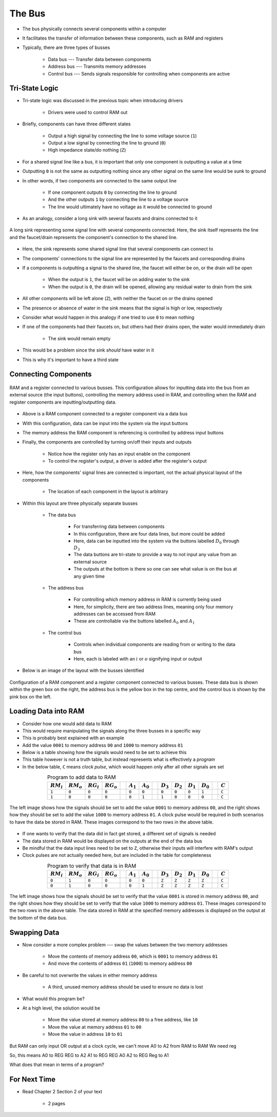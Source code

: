 *******
The Bus
*******

* The bus physically connects several components within a computer
* It facilitates the transfer of information between these components, such as RAM and registers

* Typically, there are three types of busses

    * Data bus --- Transfer data between components
    * Address bus --- Transmits memory addresses
    * Control bus --- Sends signals responsible for controlling when components are active



Tri-State Logic
===============

* Tri-state logic was discussed in the previous topic when introducing drivers

    * Drivers were used to control RAM out


* Briefly, components can have three different states

    * Output a high signal by connecting the line to some voltage source (``1``)
    * Output a low signal by connecting the line to ground (``0``)
    * High impedance state/do nothing (``Z``)


* For a shared signal line like a bus, it is important that only one component is outputting a value at a time
* Outputting ``0`` is not the same as outputting nothing since any other signal on the same line would be sunk to ground
* In other words, if two components are connected to the same output line

    * If one component outputs ``0`` by connecting the line to ground
    * And the other outputs ``1`` by connecting the line to a voltage source
    * The line would ultimately have no voltage as it would be connected to ground


* As an analogy, consider a long sink with several faucets and drains connected to it

.. figure:: sink_with_many_faucets_and_drains.png
    :width: 500 px
    :align: center

    A long sink representing some signal line with several components connected. Here, the sink itself represents the
    line and the faucet/drain represents the component's connection to the shared line.


* Here, the sink represents some shared signal line that several components can connect to
* The components' connections to the signal line are represented by the faucets and corresponding drains

* If a components is outputting a signal to the shared line, the faucet will either be on, or the drain will be open

    * When the output is ``1``, the faucet will be on adding water to the sink
    * When the output is ``0``, the drain will be opened, allowing any residual water to drain from the sink


* All other components will be left alone (``Z``), with neither the faucet on or the drains opened
* The presence or absence of water in the sink means that the signal is high or low, respectively

* Consider what would happen in this analogy if one tried to use ``0`` to mean nothing
* If one of the components had their faucets on, but others had their drains open, the water would immediately drain

    * The sink would remain empty


* This would be a problem since the sink *should* have water in it
* This is why it's important to have a third state



Connecting Components
=====================

.. figure:: ram_register_schematic.png
    :width: 500 px
    :align: center

    RAM and a register connected to various busses. This configuration allows for inputting data into the bus from an
    external source (the input buttons), controlling the memory address used in RAM, and controlling when the RAM and
    register components are inputting/outputting data.


* Above is a RAM component connected to a register component via a data bus
* With this configuration, data can be input into the system via the input buttons
* The memory address the RAM component is referencing is controlled by address input buttons
* Finally, the components are controlled by turning on/off their inputs and outputs

    * Notice how the register only has an input enable on the component
    * To control the register's output, a driver is added after the register's output


* Here, how the components' signal lines are connected is important, not the actual physical layout of the components

    * The location of each component in the layout is arbitrary


* Within this layout are three physically separate busses

    * The data bus

        * For transferring data between components
        * In this configuration, there are four data lines, but more could be added
        * Here, data can be inputted into the system via the buttons labelled :math:`D_{0}` through :math:`D_{3}`
        * The data buttons are tri-state to provide a way to not input any value from an external source
        * The outputs at the bottom is there so one can see what value is on the bus at any given time


    * The address bus

        * For controlling which memory address in RAM is currently being used
        * Here, for simplicity, there are two address lines, meaning only four memory addresses can be accessed from RAM
        * These are controllable via the buttons labelled :math:`A_{0}` and :math:`A_{1}`


    * The control bus

        * Controls when individual components are reading from or writing to the data bus
        * Here, each is labeled with an :math:`i` or :math:`o` signifying input or output


* Below is an image of the layout with the busses identified

.. figure:: ram_register_schematic_bus_labels.png
    :width: 500 px
    :align: center

    Configuration of a RAM component and a register component connected to various busses. These data bus is shown
    within the green box on the right, the address bus is the yellow box in the top centre, and the control bus is shown
    by the pink box on the left.


Loading Data into RAM
=====================

* Consider how one would add data to RAM
* This would require manipulating the signals along the three busses in a specific way

* This is probably best explained with an example
* Add the value ``0001`` to memory address ``00`` and ``1000`` to memory address ``01``
* Below is a table showing how the signals would need to be set to achieve this
* This table however is not a truth table, but instead represents what is effectively a *program*
* In the below table, ``C`` means *clock pulse*, which would happen only after all other signals are set

.. list-table:: Program to add data to RAM
    :widths: auto
    :align: center
    :header-rows: 1

    * - :math:`RM_{i}`
      - :math:`RM_{o}`
      - :math:`RG_{i}`
      - :math:`RG_{o}`
      -
      - :math:`A_{1}`
      - :math:`A_{0}`
      -
      - :math:`D_{3}`
      - :math:`D_{2}`
      - :math:`D_{1}`
      - :math:`D_{0}`
      -
      - :math:`C`
    * - ``1``
      - ``0``
      - ``0``
      - ``0``
      -
      - ``0``
      - ``0``
      -
      - ``0``
      - ``0``
      - ``0``
      - ``1``
      -
      - ``C``
    * - ``1``
      - ``0``
      - ``0``
      - ``0``
      -
      - ``0``
      - ``1``
      -
      - ``1``
      - ``0``
      - ``0``
      - ``0``
      -
      - ``C``


.. figure:: ram_register_schematic_adding_data.png
    :width: 666 px
    :align: center

    The left image shows how the signals should be set to add the value ``0001`` to memory address ``00``, and the right
    shows how they should be set to add the value ``1000`` to memory address ``01``. A clock pulse would be required in
    both scenarios to have the data be stored in RAM. These images correspond to the two rows in the above table.


* If one wants to verify that the data did in fact get stored, a different set of signals is needed
* The data stored in RAM would be displayed on the outputs at the end of the data bus
* Be mindful that the data input lines need to be set to ``Z``, otherwise their inputs will interfere with RAM's output
* Clock pulses are not actually needed here, but are included in the table for completeness

.. list-table:: Program to verify that data is in RAM
    :widths: auto
    :align: center
    :header-rows: 1

    * - :math:`RM_{i}`
      - :math:`RM_{o}`
      - :math:`RG_{i}`
      - :math:`RG_{o}`
      -
      - :math:`A_{1}`
      - :math:`A_{0}`
      -
      - :math:`D_{3}`
      - :math:`D_{2}`
      - :math:`D_{1}`
      - :math:`D_{0}`
      -
      - :math:`C`
    * - ``0``
      - ``1``
      - ``0``
      - ``0``
      -
      - ``0``
      - ``0``
      -
      - ``Z``
      - ``Z``
      - ``Z``
      - ``Z``
      -
      - ``C``
    * - ``0``
      - ``1``
      - ``0``
      - ``0``
      -
      - ``0``
      - ``1``
      -
      - ``Z``
      - ``Z``
      - ``Z``
      - ``Z``
      -
      - ``C``


.. figure:: ram_register_schematic_checking_data.png
    :width: 666 px
    :align: center

    The left image shows how the signals should be set to verify that the value ``0001`` is stored in memory address
    ``00``, and the right shows how they should be set to verify that the value ``1000`` to memory address ``01``. These
    images correspond to the two rows in the above table. The data stored in RAM at the specified memory addresses is
    displayed on the output at the bottom of the data bus.



Swapping Data
=============

* Now consider a more complex problem --- swap the values between the two memory addresses

    * Move the contents of memory address ``00``, which is ``0001`` to memory address ``01``
    * And move the contents of address ``01`` (``1000``) to memory address ``00``


* Be careful to not overwrite the values in either memory address

    * A third, unused memory address should be used to ensure no data is lost


* What would this program be?
* At a high level, the solution would be

    * Move the value stored at memory address ``00`` to a free address, like ``10``
    * Move the value at memory address ``01`` to ``00``
    * Move the value in address ``10`` to ``01``


But RAM can only input OR output at a clock cycle, we can't move A0 to A2 from RAM to RAM
We need reg

So, this means
A0 to REG
REG to A2
A1 to REG
REG A0
A2 to REG
Reg to A1

What does that mean in terms of a program?






For Next Time
=============

* Read Chapter 2 Section 2 of your text

    * 2 pages